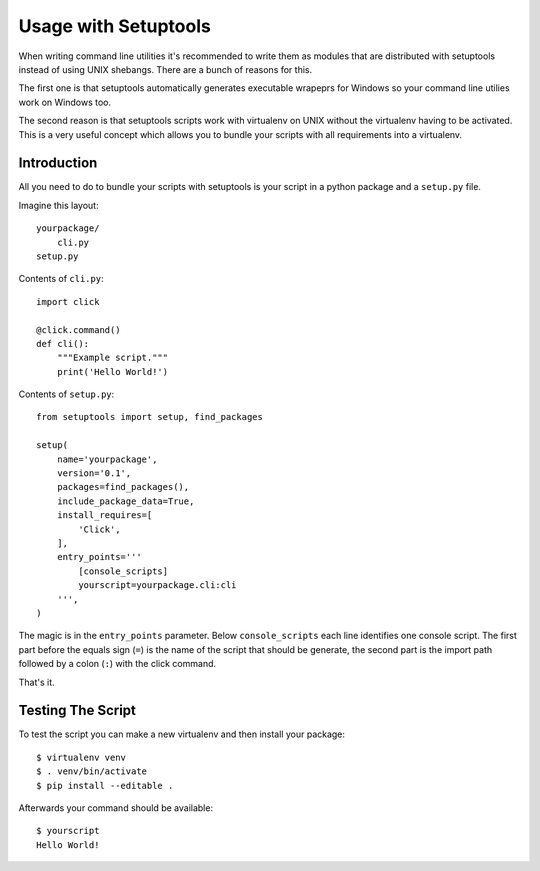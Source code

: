 Usage with Setuptools
=====================

When writing command line utilities it's recommended to write them as
modules that are distributed with setuptools instead of using UNIX
shebangs.  There are a bunch of reasons for this.

The first one is that setuptools automatically generates executable
wrapeprs for Windows so your command line utilies work on Windows too.

The second reason is that setuptools scripts work with virtualenv on UNIX
without the virtualenv having to be activated.  This is a very useful
concept which allows you to bundle your scripts with all requirements into
a virtualenv.

Introduction
------------

All you need to do to bundle your scripts with setuptools is your script
in a python package and a ``setup.py`` file.

Imagine this layout::

    yourpackage/
        cli.py
    setup.py

Contents of ``cli.py``::

    import click

    @click.command()
    def cli():
        """Example script."""
        print('Hello World!')

Contents of ``setup.py``::

    from setuptools import setup, find_packages

    setup(
        name='yourpackage',
        version='0.1',
        packages=find_packages(),
        include_package_data=True,
        install_requires=[
            'Click',
        ],
        entry_points='''
            [console_scripts]
            yourscript=yourpackage.cli:cli
        ''',
    )

The magic is in the ``entry_points`` parameter.  Below ``console_scripts``
each line identifies one console script.  The first part before the equals
sign (``=``) is the name of the script that should be generate, the second
part is the import path followed by a colon (``:``) with the click
command.

That's it.

Testing The Script
------------------

To test the script you can make a new virtualenv and then install your
package::

    $ virtualenv venv
    $ . venv/bin/activate
    $ pip install --editable .

Afterwards your command should be available::

    $ yourscript
    Hello World!
